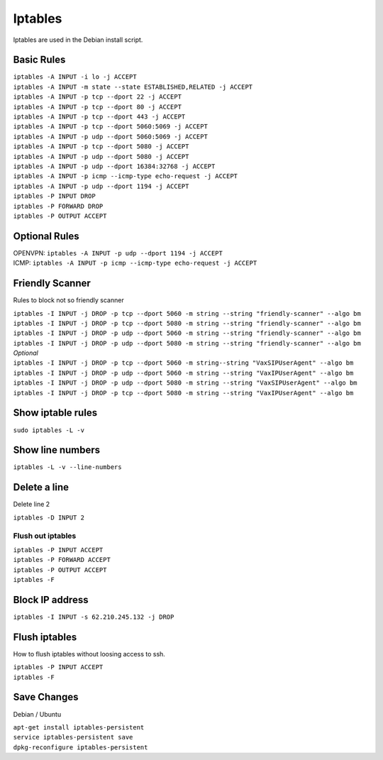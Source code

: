*****************
Iptables
*****************

Iptables are used in the Debian install script.

Basic Rules
^^^^^^^^^^^^

| ``iptables -A INPUT -i lo -j ACCEPT``
| ``iptables -A INPUT -m state --state ESTABLISHED,RELATED -j ACCEPT``
| ``iptables -A INPUT -p tcp --dport 22 -j ACCEPT``
| ``iptables -A INPUT -p tcp --dport 80 -j ACCEPT``
| ``iptables -A INPUT -p tcp --dport 443 -j ACCEPT``
| ``iptables -A INPUT -p tcp --dport 5060:5069 -j ACCEPT``
| ``iptables -A INPUT -p udp --dport 5060:5069 -j ACCEPT``
| ``iptables -A INPUT -p tcp --dport 5080 -j ACCEPT``
| ``iptables -A INPUT -p udp --dport 5080 -j ACCEPT``
| ``iptables -A INPUT -p udp --dport 16384:32768 -j ACCEPT``
| ``iptables -A INPUT -p icmp --icmp-type echo-request -j ACCEPT``
| ``iptables -A INPUT -p udp --dport 1194 -j ACCEPT``
| ``iptables -P INPUT DROP``
| ``iptables -P FORWARD DROP``
| ``iptables -P OUTPUT ACCEPT``

Optional Rules
^^^^^^^^^^^^^^^^

| OPENVPN: ``iptables -A INPUT -p udp --dport 1194 -j ACCEPT`` 
| ICMP: ``iptables -A INPUT -p icmp --icmp-type echo-request -j ACCEPT``

Friendly Scanner
^^^^^^^^^^^^^^^^^^

Rules to block not so friendly scanner

| ``iptables -I INPUT -j DROP -p tcp --dport 5060 -m string --string "friendly-scanner" --algo bm``
| ``iptables -I INPUT -j DROP -p tcp --dport 5080 -m string --string "friendly-scanner" --algo bm``
| ``iptables -I INPUT -j DROP -p udp --dport 5060 -m string --string "friendly-scanner" --algo bm``
| ``iptables -I INPUT -j DROP -p udp --dport 5080 -m string --string "friendly-scanner" --algo bm``

| *Optional*


| ``iptables -I INPUT -j DROP -p tcp --dport 5060 -m string--string "VaxSIPUserAgent" --algo bm``
| ``iptables -I INPUT -j DROP -p udp --dport 5060 -m string --string "VaxIPUserAgent" --algo bm``
| ``iptables -I INPUT -j DROP -p udp --dport 5080 -m string --string "VaxSIPUserAgent" --algo bm``
| ``iptables -I INPUT -j DROP -p tcp --dport 5080 -m string --string "VaxIPUserAgent" --algo bm``


Show iptable rules
^^^^^^^^^^^^^^^^^^^

``sudo iptables -L -v``

Show line numbers
^^^^^^^^^^^^^^^^^^

``iptables -L -v --line-numbers``

Delete a line
^^^^^^^^^^^^^^

Delete line 2

``iptables -D INPUT 2``

Flush out iptables
~~~~~~~~~~~~~~~~~~~

| ``iptables -P INPUT ACCEPT``
| ``iptables -P FORWARD ACCEPT``
| ``iptables -P OUTPUT ACCEPT``
| ``iptables -F``

Block IP address
^^^^^^^^^^^^^^^^^

``iptables -I INPUT -s 62.210.245.132 -j DROP``

Flush iptables
^^^^^^^^^^^^^^^^^
How to flush iptables without loosing access to ssh.

| ``iptables -P INPUT ACCEPT``
| ``iptables -F``

Save Changes
^^^^^^^^^^^^^

Debian / Ubuntu

| ``apt-get install iptables-persistent``
| ``service iptables-persistent save``
| ``dpkg-reconfigure iptables-persistent``
